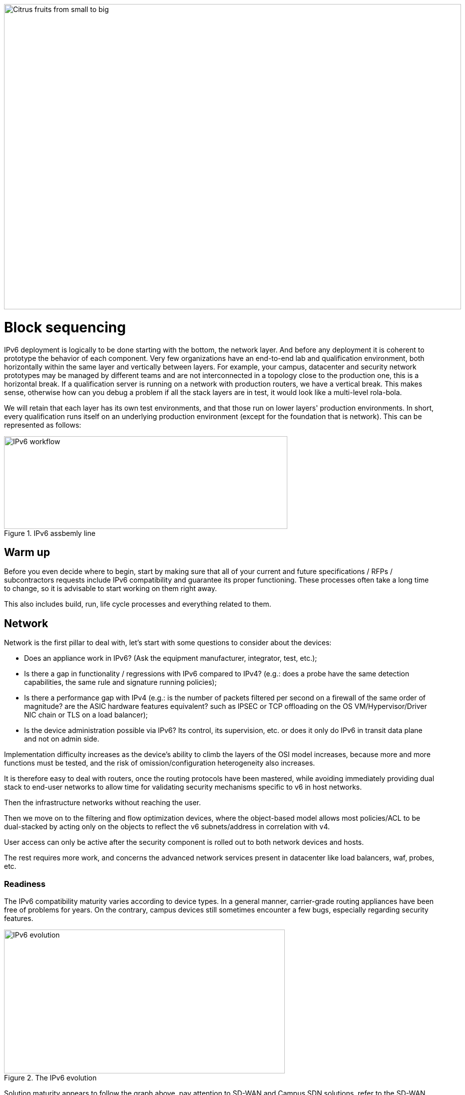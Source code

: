 ////
[upperroman, start=3]
. [#_Toc90246640 .anchor]####Block +
sequencing

3

link:#warm-up[1. Warm up link:#warm-up[40]]

link:#network[2. Network link:#network[41]]

link:#readiness[◗ Readiness link:#readiness[41]]

link:#hardware[◗ HARDWARE link:#hardware[42]]

link:#connexions-contour-lab[◗ LAB link:#connexions-contour-lab[42]]

link:#internal-routing[◗ INTERNAL ROUTING link:#internal-routing[45]]

link:#_Toc88922652[BGP link:#_Toc88922652[45]]

link:#_Toc88922653[IGP link:#_Toc88922653[45]]

link:#filtering-and-tracking[◗ FILTERING AND TRACKING link:#filtering-and-tracking[46]]

link:#infrastructure-services[3. Infrastructure services link:#infrastructure-services[46]]

link:#empreintes-contour-siem[◗ SIEM link:#empreintes-contour-siem[46]]

link:#dnsipamdhcp[◗ DNS/IPAM/DHCP link:#dnsipamdhcp[47]]

link:#vpn-proxy-and-reverse-proxy[◗ VPN&#44; PROXY AND REVERSE PROXY link:#vpn-proxy-and-reverse-proxy[47]]

link:#_Toc88922659[External link:#_Toc88922659[47]]

link:#_Toc88922660[Internal link:#_Toc88922660[47]]

link:#ordinateur-portable-contour-os-image[◗ OS image link:#ordinateur-portable-contour-os-image[47]]

link:#_Toc88922662[Precedence link:#_Toc88922662[48]]

link:#_Toc88922663[Software agents link:#_Toc88922663[49]]

link:#ordinateur-portable-contour-workplace-services[◗ WORKPLACE SERVICES link:#ordinateur-portable-contour-workplace-services[50]]

link:#_Toc108476643[Directory link:#_Toc108476643[50]]

link:#_Toc108476644[File shares and package repositories link:#_Toc108476644[51]]

link:#_Toc88922666[Communication link:#_Toc88922666[51]]

link:#conception-web-contour-applications[◗ APPLICATIONS link:#conception-web-contour-applications[51]]

link:#_Toc108476647[Case of apps handling IP link:#_Toc108476647[53]]
////
image::images/image03_01_citrus.jpeg[Citrus fruits from small to big,width=913,height=609]

= Block sequencing

IPv6 deployment is logically to be done starting with the bottom, the network layer. 
And before any deployment it is coherent to prototype the behavior of each component. 
Very few organizations have an end-to-end lab and qualification environment, both horizontally within the same layer and vertically between layers. 
For example, your campus, datacenter and security network prototypes may be managed by different teams and are not interconnected in a topology close to the production one, this is a horizontal break. 
If a qualification server is running on a network with production routers, we have a vertical break. 
This makes sense, otherwise how can you debug a problem if all the stack layers are in test, it would look like a multi-level rola-bola.

We will retain that each layer has its own test environments, and that those run on lower layers' production environments. 
In short, every qualification runs itself on an underlying production environment (except for the foundation that is network). 
This can be represented as follows:

.IPv6 assbemly line
image::images/image03_02_ipv6-workflow.png[IPv6 workflow,width=566,height=185]

== Warm up

Before you even decide where to begin, start by making sure that all of your current and future specifications / RFPs / subcontractors requests include IPv6 compatibility and guarantee its proper functioning. These processes often take a long time to change, so it is advisable to start working on them right away.

This also includes build, run, life cycle processes and everything related to them.

== Network

Network is the first pillar to deal with, let's start with some questions to consider about the devices:

* Does an appliance work in IPv6? (Ask the equipment manufacturer, integrator, test, etc.);
* Is there a gap in functionality / regressions with IPv6 compared to IPv4? (e.g.: does a probe have the same detection capabilities, the same rule and signature running policies);
* Is there a performance gap with IPv4 (e.g.: is the number of packets filtered per second on a firewall of the same order of magnitude? are the ASIC hardware features equivalent? such as IPSEC or TCP offloading on the OS VM/Hypervisor/Driver NIC chain or TLS on a load balancer);
* Is the device administration possible via IPv6? Its control, its supervision, etc. or does it only do IPv6 in transit data plane and not on admin side.

Implementation difficulty increases as the device's ability to climb the layers of the OSI model increases, because more and more functions must be tested, and the risk of omission/configuration heterogeneity also increases.

It is therefore easy to deal with routers, once the routing protocols have been mastered, while avoiding immediately providing dual stack to end-user networks to allow time for validating security mechanisms specific to v6 in host networks.

Then the infrastructure networks without reaching the user.

Then we move on to the filtering and flow optimization devices, where the object-based model allows most policies/ACL to be dual-stacked by acting only on the objects to reflect the v6 subnets/address in correlation with v4.

User access can only be active after the security component is rolled out to both network devices and hosts.

The rest requires more work, and concerns the advanced network services present in datacenter like load balancers, waf, probes, etc.

//save sign: ◗
=== Readiness

The IPv6 compatibility maturity varies according to device types. In a general manner, carrier-grade routing appliances have been free of problems for years. On the contrary, campus devices still sometimes encounter a few bugs, especially regarding security features.

.The IPv6 evolution
image::images/image03_03_ipv6-evolution.svg[IPv6 evolution,width=561,height=287]

Solution maturity appears to follow the graph above, pay attention to SD-WAN and Campus SDN solutions, refer to the SD-WAN paragraph in the Transport Mechanisms section whose elements also apply to Campus SDN.

Tracking release notes and known bugs allows you to see when IPv6 support is maturing, focusing on v6 specific bugs. 
The evolution generally follows the probability density of a normal distribution and thus a Gaussian curve.

=== HARDWARE

Consider checking your routers' ternary memory allocation, some configurations have little room for IPv6 routes to be stored. 
Some ASICs on the market store IPv6 /48 routes (and sometimes other frequent sizes) differently than other prefix sizes.

IPv6 full view is growing exponentially, so take some leeway when choosing devices handling public peering. 
If you are short on space but still need BGP full view, you can dedicate some routers to v6 peerings and others to v4, if the technical and economic study is satisfactory.

As addresses are longer, they take 4x more space in memory. 
Think about routing tables, ACL, stateful tables, logs. 
Hopefully they often consume only 2x more space as IPv4 as long as /64 are considered. 
That’s often the case for routing tables and routing decisions.

//image:extracted-media/media/image16.svg[Connexions contour,width=75,height=75] Marginalspalte ??
=== LAB

Trying out features, from the simplest ones like routing to the most advanced ones like security mechanisms, can be done on a variety of environments. 
In stand-alone or not. 
Some tests, such as QoS validation, require a physical chassis and a traffic generator, whereas an ospfv3 test can, in all likelihood, be conducted on a virtual instance. 
The dependency on ASICs being limited.

One can imagine distributing the tests as follows, knowing that the tests can be shifted from the left columns to the right ones. 
However, this makes their execution more complex, to the point of increasing the risk, the last column being in production tests.

[width="100%",cols="15%,32%,32%,21%",options="header",]
|===
a|
Environnement min.

Device

|Virtual Lab (vendor environment or eveNG like,…) |Independent physical lab |Pilot phase on production
|L2 Switch a|
- Configuration validation without real test

- Some virtual L2 tests may not be very accurate depending on the vendor.

a|
- Access security (eg: RA guard)

- MLD snooping

- 802.1x

- QoS

- ACL

- Stack behavior

|- In production host behavior
|Wifi AP |N/A a|
- Previous elements (except stack…)

- Controller reachability

- Local routing outside tunnel

- ACL

|- In production host behavior
|Router a|
- Protocols (OSPFv3, IS-IS, MP-BGP)

- FHRP (HSRP, VRRP)

- Multicast (PIM, MLD,…)

- DHCP relay

- ACL, route-map

- Router / FW neighborship

- DCI

- PMTU Discovery

a|
- Previous elements

- Access security (RA guard, etc.)

- QoS

- BFD

- ARP/ND inspect

- Dual-Stack provisioning to access networks

- Performance

a|
- In production host behavior

-Scaling

|FW _(additionally to router features)_ a|
- Previous elements

- Editing objects/rules in v6

- NAT64

- v6 transit filter rules

- L7 non-regression tests

a|
- Previous elements

- FW HA

- transit v6 filtering rules

- Vendor controller

- IPsec

- v6 logs + NAT64 logs

a|
- ACL orchestration integration

- Integration of v6 logs + NAT64 logs

- In production host behavior

|Load Balancer (SLB) a|
- Object/rule editing in v6

- L7 non-regression tests

- NAT64

a|
- TLS offloading

- Performance

- v6 logs

|
|IPS/IDS |- Object/rule editing in v6 |- Previous elements |- Prod SIEM processing
|Wan Optimization a|
- Object/rule editing in v6

- L7 non-regression tests

|- Previous elements |
|Proxy a|
- Object/rule and PAC editing in v6

- Comportement hôtes

|- Previous elements |
a|
DNS

IPAM

DHCP

a|
- DNS64

- AAAA records

- Reverse PTR

- IPAM v6 blocks

- DHCPv6 with options

a|
- Previous elements

- Host self-registration

- Service provided in IPv6

|
|===

In an effort to help you, RIPE has published https://www.ripe.net/publications/docs/ripe-772[RIPE-772] which is a list of compatibility points to check and ask for when issuing an RFP.

The US NIST published in 2020 the revision of its https://www.nist.gov/programs-projects/usgv6-program/usgv6-revision-1[USGv6-rev1] test program.

=== INTERNAL ROUTING

Depending on your network layout, the introduction of IPv6 will require deep changes in terms of routing protocols configuration.

//[#_Toc88922652 .anchor]####BGP
==== BGP

Even if the address family v6 implementation in MP-BGP simplifies the work in BGP, it will be necessary to analyze the route classification rules of type access/prefix lists/sets so that the IPv6 addresses are taken into account to apply the route map/policy correctly and in a coherent way to IPv4. 
In order to limit inconsistencies, base your rules on communities when possible and mark these communities on the capillary networks rather than having to maintain lists of v4 and v6 prefixes everywhere. 
The rigor of a v4/v6 mapping table and automation is another valid strategy, either distributed on routers or centralized on a route server such as FreeRangeRouting, Bird, Quagga (probably facilitating other aspects of your routing engineering if you are the type of person who often tweaks BGP).

//[#_Toc88922653 .anchor]####IGP
==== IGP

2 solutions are to be considered regarding IGP. Either use IS-IS from ISO which is IP agnostic, more flexible than OSPFv3 but rarely deployed in companies. It is the IGP that dominates today on large carrier networks, notably because of its convergence and its partial recalculation mechanism.

Moreover, the arrival of IPv6 SRv6-based Segment Routing requires IS-IS and its TLVs, even if OSPF LSAs have been created to offer an equivalence, the market and manufacturers seem to be primarily turning towards IS-IS (check with your vendors).

The other solution is to switch to OSPFv3 and, once it is stabilized, to include AddressFamilyIPv4 in order to remove OSPFv2, perimeter after perimeter if the devices are compatible with the provision of IPv4 routes in OSPFv3 RFC 5838.

Keeping the 2 versions of OSPF in parallel brings the classical problems of dual-stack (configuration homogeneity between v4 and v6, configuration overhead, monitoring equivalence, etc.).

For a large organization, IS-IS training is probably worth the cost, especially to prepare you for SRv6.

Don't forget that only the IGPs that carry client networks are concerned, generally the capillary ones. 
It is useless to modify the underlay IGP of your MPLS or your VxLAN EVPN since BGP takes care of v6 in the overlay layer.

.6VPE Topology
image::images/image03_04_6vpe-topology.svg[6VPE Topology,width=564,height=279]

=== FILTERING AND TRACKING

Before transmitting flows, it will be necessary to reach the same level of security than in IPv4. 
The security section contains many elements on the topic. 
You will also find in the chapter " v4/ v6 mapping " of the addressing section some advices to facilitate the rules transcription.

== Infrastructure services

Many critical services go hand in hand with the proper operation of the infrastructure. 
Some enable connectivity, others target security aspects, etc.

Regardless of which IPv6 deployment scenario you choose for your organization, the implementation schedule within the infrastructure services will be similar.

//image:extracted-media/media/image26.svg[Empreintes contour,width=75,height=75] Marginalspalte ??
=== SIEM

Each time a new service is migrated, logs must be collected and correlated as efficiently as with IPv4. 
Adapting your SIEM is therefore essential throughout the project, so in the long term, plan to have resources on the subject. 
The transcription of log parsing rules is rather time consuming. 
It would be a good idea for the main editors to offer turnkey conversion mechanisms.

Make sure that the log sources send the address between brackets followed by the port [IP]:port. 
Without brackets it is difficult to separate both, you can bet on the fact that the last group of numbers is the port, but some applications sometimes don't send it when the source port is the same as the server socket and a simplification function is called when it shouldn't be (rare case but not impossible).

Be careful with the storage of IPv6 addresses, see the applications section a few pages further.

=== DNS/IPAM/DHCP

This set of services is often entrusted to the same application solution, except for specific DNS zones such as those assigned to a Microsoft Active Directory environment.

In any case, the production interfaces of such services accessible by clients are a priority to be switched to dual-stack.

The services that interact with the administration interface of the devices do not need to be provided immediately in IPv6. 
This is for example the case for NTP, RADIUS, TACACS, SYSLOG servers... which can wait. 
It is different if your scenario targets a v6 deployment on the administration networks.

=== VPN, PROXY AND REVERSE PROXY

These services have the particularity of having both internal and external pointing interfaces. 
IPv6 provisioning can be implemented regardless of the 2 sides, since the use cases are different.

//[#_Toc88922659 .anchor]####External
==== External

Probably the one to implement even if you are not aiming at an internal use of IPv6 at all, the possibility to communicate over the internet will allow your users and customers to reach you with a native IPv6 connectivity at a time when IPv4 sharing tinkering is becoming widespread. 
Conversely, it will allow proxy browsing to reach IPv6 sites without problems.

Thus, your VPN gateway and your reverse proxy should be exposed in dual-stack as soon as possible, avoiding you to have your flows crossing Carrier-Grade NAT and other joyful things without any possible control on your side. 
We remind you that the reverse proxy can also offer public IPv6 connectivity to IPv4 servers. 
This is another way to regain control over this translation on the Internet side.

//[#_Toc88922660 .anchor]####Internal
==== Internal

The internal aspect goes alongside the deployment of IPv6 on its LAN. 
It will be necessary to focus on the correct definition of its PAC proxy files, as well as to ensure that the VPN rules are transposed, particularly those related to split tunneling.

//image:extracted-media/media/image18.svg[Ordinateur portable contour,width=75,height=75] Marginalspalte ??
=== OS image

While OS TCP/IP stacks have been supporting IPv6 for a decade, support for some RFCs such as providing IP DNS via router advertisement (RDDNS) are more recent. 
For example, support on Windows 10 starts with build 1703.

//[#_Toc88922662 .anchor]####Precedence
==== Precedence

The precedence concept defines the priority given to the different types of addresses, and thus notably the prioritization of v6 over v4 or the opposite.

The order is standardized, RFC 6724 dated 2012 replaces 3484 from 2003. 
Here are the differences:

[width="100%",cols="22%,19%,27%,32%",options="header",]
|===
|Address |Prefix a|
Former Precedence

(RFC 3484)

a|
New Precedence

(RFC 6724)

|IPv6 loopback |::1/128 |50 |50
|Native IPv6 |::/0 |40 |40
|IPv4 |::ffff:0:0/96 |10 |35
|6to4 |2002::/16 |30 |30
|Teredo |2001::/32 |05 |05
|ULAs |fc00::/7 |40 |03
|site-local |fec0::/10 |40 |01
|6bone |3ffe::/16 |40 |01
|IPv4compat |::/96 |20 |01
|===

It can be noted that between the 2 releases, IPv4 has become preferred over v6 transition mechanisms (6to4, Teredo) and that local site addresses are now deprecated. 
Native IPv6 still has the lead.

Beware also of private ULA addresses which are getting lower priority than IPv4, this can matter.

.Precedence in Windows 10
image::images/image03_05_precedencetable.png[Windows netsh,width=383,height=195]

Result of netsh interface ipv6 show prefixpolicies command. This behavior can be changed using the following registry key documented http://support.microsoft.com/kb/929852 HKEY_LOCAL_MACHINE\SYSTEM\CurrentControlSet\Services\tcpip6\Parameters [here]

.Man page Debian 10 (Buster) of GAI.CONF
image::images/image03_06_linux.png[man page,width=546,height=244]

//==== image:extracted-media/media/image40.svg[extracted-media/media/image40,width=68,height=49] 
On many GNU/Linux distributions it can be controller in the GetAddressInfo file _/etc/gai.conf_

Here an example of Debian 10 (Buster) man page, no clue of the new RFC from 2012… https://man7.org/linux/man-pages/man5/gai.conf.5.html

Changing IPv4 precedence (represented by ::ffff:0:0/96) can help you to prevent any malfunction on a production system when deploying IPv6. 
Indeed, unless a literal specification of an IPv6 address or a DNS record that matches only an IPv6 address is specified, the system will continue to use IPv4 for the requests it submits. 
Remember to normalize once a stable state is reached.

Be aware that some programs such as browsers implement their own prioritization between v6 and v4, independently of the OS stack configuration. 
Also, the implementation of the Happy Eyeballs 2 mechanism (RFC 8305) may vary. 
(Delay between DNS A and AAAA requests, time to wait for the return, timeout of the remote socket with failover...). 
Another example, the CURL tool nicely supports Happy Eyeballs compared to its competitors.

//[#_Toc88922663 .anchor]####Software agents
==== Software agents

OS images are usually internally shipped with preconfigured agents, more rarely these agents are deployed at first launch. 
In both cases, they are a part of the base and allow to ensure its compliance, security, etc.

These agents include backup, antivirus, telemetry and monitoring, asset management, package/strategy deployment, etc.

As long as you do not plan to retire IPv4, there is no need to prioritize the transition of these services to dual-stack, it can be done at the same time as the applications.

The important point is to check that these agents do not encounter any problem linked to the simple presence of a routable IPv6 address on the host.

So don't picture an Ouroboros where you must do everything at the same time without knowing where to start.

Once the OS bases are ready for dual-stack operation, you can work on moving to IPv6 only once the ecosystem is ready, if that is your scenario, and then you can tackle the upper layers, the middleware and applications.

//=== image:extracted-media/media/image18.svg[Ordinateur portable contour,width=75,height=75] Marginalspalte ??
=== WORKPLACE SERVICES

//[#_Toc108476643 .anchor]####Directory
==== Directory

Directory Service carries LDAP and Kerberos functionalities, in addition to occasionally hosting specific DNS zones and other ancillary services. 
Their omnipresence within the information system makes their migration essential. 
The leading product on the market, Active Directory, works well in dual-stack, it has been in fact used internally by its editor in IPv6 for several years.

//image:extracted-media/media/image58.png[extracted-media/media/image58,width=50,height=32]
[NOTE] 
.regarding SPN (Kerberos Service Principal Name)
====
In an effort to simplify the declaration of each server and its service behind a single name, some implementations by default rely on a reverse DNS query. Thus, when the user requests a service ticket for a server via a CNAME rather than its original hostname, the Kerberos server will retrieve the original FQDN via reverse DNS. The other tedious solution is to declare all possible SPNs of each server.

This behavior (canonical resolution), although discouraged by RFC 4120, is used within Active Directory for its simplicity. It is therefore necessary to make sure that the Kerberos server (KDC) will not execute a reverse DNS query with an IP retrieved through a DNS64, or at least that the DNS server knows how to lie and formulate an appropriate response to these particular queries.

Last but not least, there are still some IP-based SPNs rather than hostname-based SPNs (usually for old applications with, you have guessed, a hard-coded configuration, or simply an IP-based configuration). This is a rare case since Windows on the client side stopped to support this function between Vista and Win 10 1507, forcing to downgrade to NTLM for such services. This specific case will require the use of 2 SPN per machine and service (v4 and v6).
====

//[#_Toc108476644 .anchor]####File shares and package repositories
==== File shares and package repositories

Whether they are visible to users or not, servers providing files generate a heavy traffic load. 
If your project targets v6-only clients with NAT64 it would be a good idea to have these servers migrated to a dual-stack (or have dedicated translation platform) which would greatly relieve the centralized translation platform.

This includes SMB, NFS, WSUS, SCCM, package repositories, EDR signature repositories, CMS, Sharepoint, etc.

//[#_Toc88922666 .anchor]####Communication
==== Communication

The e-mail infrastructure can cope with NAT64 for a long time, but the large amount of traffic this system generates makes it necessary to migrate at least the client access layer to IPv6. For the internet facing portion, the MTA, there is no rush, we are not about to see SMTP servers offering exclusively IPv6. 
A migration will require checking the compatibility and efficiency of your content checking and antispam solutions.

//image:extracted-media/media/image20.svg[Combiné contour,width=75,height=75] Marginalspalte ??
Similarly, in telephony, it is the customer-facing part of the system that needs to be quickly migrated, and much more urgently than messaging, in order to bring IPv6 compatibility to P2P communications between customers or between customers and centralized infrastructure. 
Urgency reinforced by the bad surprises of NAT64 with SIP, unless you trust ALGs. 
But RTP flows being more and more frequently encrypted, you should not rely too much on ALGs.

You should know that a growing number of SaaS providers support IPv6, with some rare exceptions such as an on-premise SBC interfacing with its SaaS counterpart, which is not very annoying.

//image:extracted-media/media/image32.svg[Conception web contour,width=75,height=75] Marginalspalte ??
=== APPLICATIONS

Rather than specifically launching a tedious qualification campaign devoted to IPv6, it is preferable to use the opportunities offered by major upgrades of these applications to qualify them, this time in IPv6, and only in IPv6. 
Feedback from major editors shows that qualifying an application in IPv6 is enough and that it is useless to re-cycle everything in IPv4, as recent methods and instruction calls are backwards compatible without additional work. 
This is obviously not true for an application using an old programming language and/or with hard-coded addresses.

Here is a list of questions to ask yourself about each application:

* Are there any users of the solution in v6 ? (ask the editor, integrator, test...);
* Is the programming language used compatible with IPv6 ? And in a stable and reliable way? (Many implementation bugs have been corrected in different languages up to 2015);
* Is the socket opening code agnostic of the IP protocol version? Inet6Address and InetAddress in Java for example;
* Does IPv4 and v6 traffic pass through the same socket? Previous example vs use of IPv4-mapped address (still in Java);
* Does an application handle IPv6 on the client side? on the server front-end? on the server back-end in the case of an n-tier application? (even if this last point is less critical);
* Does an application make calls via literal address rather than via DNS lookup? IPv4 configuration field only for example;
//image:extracted-media/media/image26.svg[Empreintes contour,width=75,height=75] Marginalspalte ??
* Does an application use a protocol embedding the literal address? Like SIP with telephony, or active FTP;
* Does an application initiate connections to client endpoints? Example of active FTP with its 2 concurrent control and data sessions, one in each direction. Or remote control, as well as SIP, DICOM, etc.;
* Is there any IP address processing within your application? For example, identifying the client by its IP rather than by its username;
* Is RFC 8305 "Happy Eyeballs v2" correctly implemented to allow fast switching between the 2 protocols. (The calling function used and the default language configuration should be looked at in detail, it is very easy to not implement it correctly in java for example);
* Finally, if the application is not IPv6 compatible, will the logs retain the port in addition to the IP? (To ensure NAT64 tracking) cf RFC 7768 of 2016, itself inspired by RFC 6302 of 2011 which initially recommended this for front-end servers on the Internet.

Various audit tools exist, some are integrated into development environments, others standalone such as Microsoft checkv4, PortToIPv6, IPv6 code checker, IPv6 care, etc. 
These tools can either audit the code or detect socket calls when the code is running and identify the used method.

Mobile applications published on the Google Play Store and the Apple App Store are bound to use IPv6 compliant network methods and functions since 2016, it has been a good example of fast code adaptation.

Without delay, incorporate IPv6 into your specifications and architecture requirements for new applications. 
Also schedule a date when upgrades of an existing application should include IPv6 implementation.

.Example of analysis of a Web App
image::images/image03_07_webapp.png[Web App,width=68]

==== How to deal with a service provided through web browsers?

In n-tier architectures, priority is given to the front end, which is accessed by clients. 
The application back-end can remain in v4 much longer.

Ideally, you should take advantage of application obsolescence and renewal to implement IPv6.

Just to know, the famous Curl utility have now been supporting IPv6 for more than 20 years.

//[#_Toc108476647 .anchor]####Case of apps handling IP
==== Case of apps handling IP

IP address is a key element found in inventories; it may include the following tools:

* Assets management / CMDB / IPAM;
* Infrastructure config Orchestrator / Deployment / Config Backup;
* Operation monitoring / metrology / incidents tracking / helpdesk;
* Information harvesting scripts;
* Log correlation (SIEM) / Audit;
* Access management Flow openings / Identity.

Usage of IPv6 implies reviewing address storage and processing for various reasons:

* IPv6 address sometimes comes in addition to IPv4 (dual-stack);
* It is longer;
* An interface can carry several IPv6 (local link, temporary routable, stable routable, etc.).

A simplification method can be to manipulate everything like IPv6, including IPv4 through the representation prefix ::ffff:0:0/96. 
This way eases application code cohesion and simplification.

However, see the Appendix in the section Examples of implementation problems to find a possible problem with this method.

In any case, it will be necessary to store the addresses in their canonical (shortened) shape in order to reduce their size. 
The code performing the canonicalization must scrupulously respect the RFC 5952 so you always end up with the exact same string to parse. 
Note that addresses must also be stored with lowercase characters (RFC section 4.3). 
For example, ab01::ffff and not AB01::FFFF. 
The non-fulfilment of this last recommendation can even cause problems in protocols carrying the IP in payload like SIP.

//#### End of chapter ####